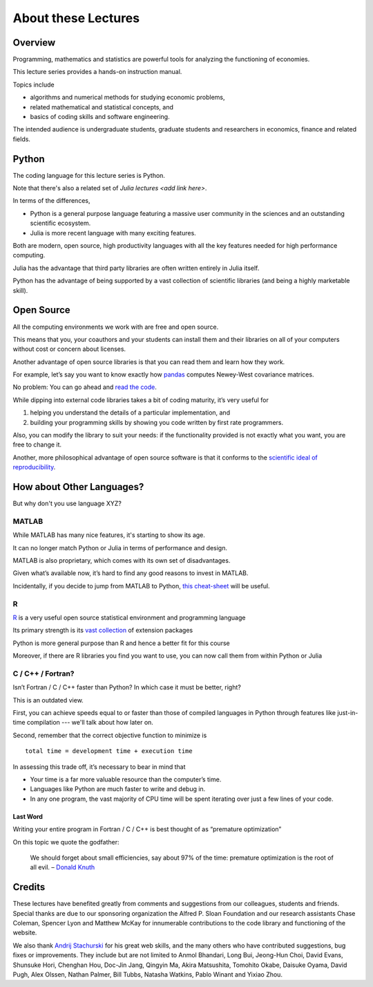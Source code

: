.. _about_lectures:

*********************
About these Lectures
*********************

.. raw:: html

    <style type="text/css">.lecture-options{display:none;}</style>

Overview
========

Programming, mathematics and statistics are powerful tools for analyzing the functioning of economies.

This lecture series provides a hands-on instruction manual.

Topics include

-  algorithms and numerical methods for studying economic problems,

-  related mathematical and statistical concepts, and

-  basics of coding skills and software engineering.

The intended audience is undergraduate students, graduate students and
researchers in economics, finance and related fields.


Python
======

The coding language for this lecture series is Python.

Note that there's also a related set of `Julia lectures <add link here>`.

In terms of the differences,

* Python is a general purpose language featuring a massive user community in the sciences and an outstanding scientific ecosystem.

* Julia is more recent language with many exciting features.

Both are modern, open source, high productivity languages with all the key features needed for 
high performance computing.

Julia has the advantage that third party libraries are often written entirely in Julia itself.

Python has the advantage of being supported by a vast collection of scientific libraries (and being a highly marketable skill).


Open Source
===========

All the computing environments we work with are free and open source.

This means that you, your coauthors and your students can install them and their libraries on all of your computers without cost or concern about licenses.

Another advantage of open source libraries is that you can read them and learn
how they work.

For example, let’s say you want to know exactly how `pandas <http://pandas.pydata.org/>`__ computes Newey-West covariance matrices.

No problem: You can go ahead and `read the code <https://github.com/pydata/pandas/blob/master/pandas/stats/math.py>`__.

While dipping into external code libraries takes a bit of coding maturity, it’s very useful for

#. helping you understand the details of a particular implementation, and

#. building your programming skills by showing you code written by first rate programmers.

Also, you can modify the library to suit your needs: if the functionality provided is not exactly what you want, you are free to change it.

Another, more philosophical advantage of open source software is that it conforms to the `scientific ideal of reproducibility <https://en.wikipedia.org/wiki/Scientific_method>`__.



How about Other Languages?
==========================

But why don't you use language XYZ?



MATLAB
------

While MATLAB has many nice features, it's starting to show its age.

It can no longer match Python or Julia in terms of performance and design.

MATLAB is also proprietary, which comes with its own set of disadvantages.

Given what’s available now, it’s hard to find any good reasons to invest in MATLAB.

Incidentally, if you decide to jump from MATLAB to Python, `this cheat-sheet <http://cheatsheets.quantecon.org/>`__ will be useful.


R
-

`R <https://cran.r-project.org/>`__ is a very useful open source statistical environment and programming language

Its primary strength is its `vast collection <https://cran.r-project.org/web/packages>`__ of extension packages

Python is more general purpose than R and hence a better fit for this course

Moreover, if there are R libraries you find you want to use, you can now call them from within Python or Julia



C / C++ / Fortran? 
------------------

Isn’t Fortran / C / C++ faster than Python? In which case it must be better, right?

This is an outdated view.

First, you can achieve speeds equal to or faster than those of compiled languages in Python through features like just-in-time compilation --- we'll talk about how later on.

Second, remember that the correct objective function to minimize is

::

    total time = development time + execution time

In assessing this trade off, it’s necessary to bear in mind that

-  Your time is a far more valuable resource than the computer’s time.

-  Languages like Python are much faster to write and debug in.

-  In any one program, the vast majority of CPU time will be spent iterating over just a few lines of your code.


Last Word
~~~~~~~~~

Writing your entire program in Fortran / C / C++ is best thought of as “premature optimization”

On this topic we quote the godfather:

    We should forget about small efficiencies, say about 97% of the time: premature optimization is the root of all evil. – `Donald Knuth <https://en.wikipedia.org/wiki/Donald_Knuth>`__


Credits
=======

These lectures have benefited greatly from comments and suggestions from our
colleagues, students and friends. Special thanks are due to our sponsoring
organization the Alfred P. Sloan Foundation and our research assistants Chase
Coleman, Spencer Lyon and Matthew McKay for innumerable contributions to the
code library and functioning of the website.

We also thank `Andrij Stachurski <http://drdrij.com/>`__ for his great web
skills, and the many others who have contributed suggestions, bug fixes or
improvements. They include but are not limited to Anmol Bhandari, Long Bui,
Jeong-Hun Choi, David Evans, Shunsuke Hori, Chenghan Hou, Doc-Jin Jang,
Qingyin Ma, Akira Matsushita, Tomohito Okabe, Daisuke Oyama, David Pugh, Alex
Olssen, Nathan Palmer, Bill Tubbs, Natasha Watkins, Pablo Winant and Yixiao
Zhou.

